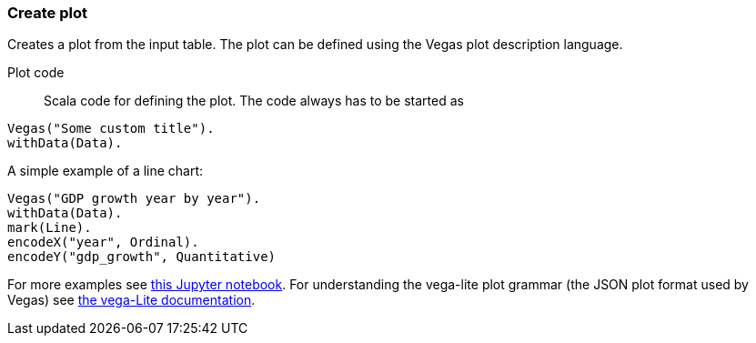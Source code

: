 ### Create plot

Creates a plot from the input table. The plot can be defined using the Vegas plot
description language.

====
[[plot_code]] Plot code::
Scala code for defining the plot. The code always has to be started as
```
Vegas("Some custom title").
withData(Data).
```
A simple example of a line chart:
```
Vegas("GDP growth year by year").
withData(Data).
mark(Line).
encodeX("year", Ordinal).
encodeY("gdp_growth", Quantitative)
```
For more examples see
http://nbviewer.jupyter.org/github/aishfenton/Vegas/blob/master/notebooks/jupyter_example.ipynb[this Jupyter notebook].
For understanding the vega-lite plot grammar (the JSON plot format used by Vegas) see
https://vega.github.io/vega-lite-1/docs/[the vega-Lite documentation].
====
